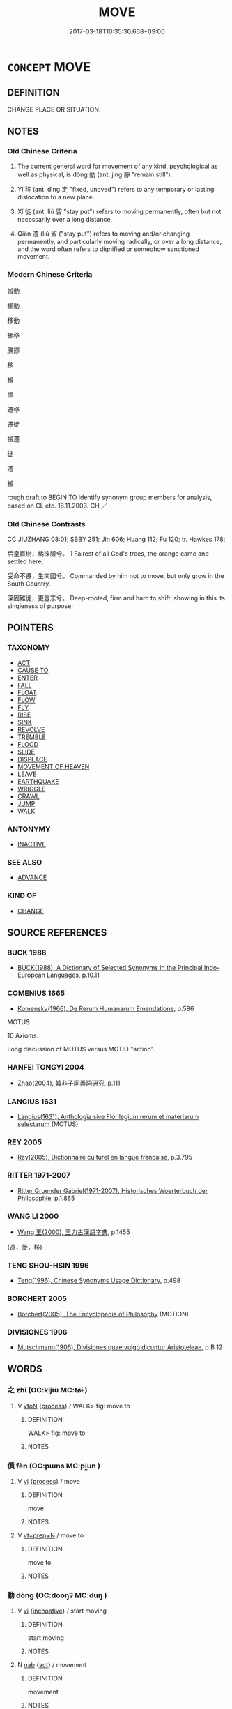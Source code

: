 # -*- mode: mandoku-tls-view -*-
#+TITLE: MOVE
#+DATE: 2017-03-18T10:35:30.668+09:00        
#+STARTUP: content
* =CONCEPT= MOVE
:PROPERTIES:
:CUSTOM_ID: uuid-f4b49563-d339-4cd5-8026-1dc51d1f99da
:SYNONYM+:  GO
:SYNONYM+:  WALK
:SYNONYM+:  PROCEED
:SYNONYM+:  PROGRESS
:SYNONYM+:  ADVANCE
:SYNONYM+:  BUDGE
:SYNONYM+:  STIR
:SYNONYM+:  SHIFT
:SYNONYM+:  CHANGE POSITION
:TR_ZH: 移動
:TR_OCH: 動
:END:
** DEFINITION

CHANGE PLACE OR SITUATION.

** NOTES

*** Old Chinese Criteria
1. The current general word for movement of any kind, psychological as well as physical, is dòng 動 (ant. jìng 靜 "remain still").

2. Yí 移 (ant. dìng 定 "fixed, unoved") refers to any temporary or lasting dislocation to a new place.

3. Xǐ 徙 (ant. liú 留 "stay put") refers to moving permanently, often but not necessarily over a long distance.

4. Qiān 遷 (liú 留 ("stay put") refers to moving and/or changing permanently, and particularly moving radically, or over a long distance, and the word often refers to dignified or someohow sanctioned movement.

*** Modern Chinese Criteria
搬動

挪動

移動

挪移

騰挪

移

搬

挪

遷移

遷徙

搬遷

徙

遷

搬

rough draft to BEGIN TO identify synonym group members for analysis, based on CL etc. 18.11.2003. CH ／

*** Old Chinese Contrasts
CC JIUZHANG 08:01; SBBY 251; Jin 606; Huang 112; Fu 120; tr. Hawkes 178;

后皇嘉樹，橘徠服兮。 1 Fairest of all God's trees, the orange came and settled here,

受命不遷，生南國兮。 Commanded by him not to move, but only grow in the South Country.

深固難徙，更壹志兮。 Deep-rooted, firm and hard to shift: showing in this its singleness of purpose;

** POINTERS
*** TAXONOMY
 - [[tls:concept:ACT][ACT]]
 - [[tls:concept:CAUSE TO][CAUSE TO]]
 - [[tls:concept:ENTER][ENTER]]
 - [[tls:concept:FALL][FALL]]
 - [[tls:concept:FLOAT][FLOAT]]
 - [[tls:concept:FLOW][FLOW]]
 - [[tls:concept:FLY][FLY]]
 - [[tls:concept:RISE][RISE]]
 - [[tls:concept:SINK][SINK]]
 - [[tls:concept:REVOLVE][REVOLVE]]
 - [[tls:concept:TREMBLE][TREMBLE]]
 - [[tls:concept:FLOOD][FLOOD]]
 - [[tls:concept:SLIDE][SLIDE]]
 - [[tls:concept:DISPLACE][DISPLACE]]
 - [[tls:concept:MOVEMENT OF HEAVEN][MOVEMENT OF HEAVEN]]
 - [[tls:concept:LEAVE][LEAVE]]
 - [[tls:concept:EARTHQUAKE][EARTHQUAKE]]
 - [[tls:concept:WRIGGLE][WRIGGLE]]
 - [[tls:concept:CRAWL][CRAWL]]
 - [[tls:concept:JUMP][JUMP]]
 - [[tls:concept:WALK][WALK]]

*** ANTONYMY
 - [[tls:concept:INACTIVE][INACTIVE]]

*** SEE ALSO
 - [[tls:concept:ADVANCE][ADVANCE]]

*** KIND OF
 - [[tls:concept:CHANGE][CHANGE]]

** SOURCE REFERENCES
*** BUCK 1988
 - [[cite:BUCK-1988][BUCK(1988), A Dictionary of Selected Synonyms in the Principal Indo-European Languages]], p.10.11

*** COMENIUS 1665
 - [[cite:COMENIUS-1665][Komensky(1966), De Rerum Humanarum Emendatione]], p.586


MOTUS

10 Axioms.

Long discussion of MOTUS versus MOTIO "action".

*** HANFEI TONGYI 2004
 - [[cite:HANFEI-TONGYI-2004][Zhao(2004), 韓非子同義詞研究]], p.111

*** LANGIUS 1631
 - [[cite:LANGIUS-1631][Langius(1631), Anthologia sive Florilegium rerum et materiarum selectarum]] (MOTUS)
*** REY 2005
 - [[cite:REY-2005][Rey(2005), Dictionnaire culturel en langue francaise]], p.3.795

*** RITTER 1971-2007
 - [[cite:RITTER-1971-2007][Ritter Gruender Gabriel(1971-2007), Historisches Woerterbuch der Philosophie]], p.1.865

*** WANG LI 2000
 - [[cite:WANG-LI-2000][Wang 王(2000), 王力古漢語字典]], p.1455
 (遷，徙，移)
*** TENG SHOU-HSIN 1996
 - [[cite:TENG-SHOU-HSIN-1996][Teng(1996), Chinese Synonyms Usage Dictionary]], p.498

*** BORCHERT 2005
 - [[cite:BORCHERT-2005][Borchert(2005), The Encyclopedia of Philosophy]] (MOTION)
*** DIVISIONES 1906
 - [[cite:DIVISIONES-1906][Mutschmann(1906), Divisiones quae vulgo dicuntur Aristoteleae]], p.B 12

** WORDS
   :PROPERTIES:
   :VISIBILITY: children
   :END:
*** 之 zhī (OC:kljɯ MC:tɕɨ )
:PROPERTIES:
:CUSTOM_ID: uuid-31c60662-aa7c-407f-935e-f799adfc860b
:Char+: 之(4,3/4) 
:GY_IDS+: uuid-dd2ad4ab-7266-4ee9-a622-5790a96a6515
:PY+: zhī     
:OC+: kljɯ     
:MC+: tɕɨ     
:END: 
**** V [[tls:syn-func::#uuid-fbfb2371-2537-4a99-a876-41b15ec2463c][vtoN]] {[[tls:sem-feat::#uuid-da12432d-7ed6-4864-b7e5-4bb8eafe44b4][process]]} / WALK> fig: move to
:PROPERTIES:
:CUSTOM_ID: uuid-ac87f49f-03d7-4840-a25b-8b373affe161
:WARRING-STATES-CURRENCY: 3
:END:
****** DEFINITION

WALK> fig: move to

****** NOTES

*** 僨 fèn (OC:pɯns MC:pi̯un )
:PROPERTIES:
:CUSTOM_ID: uuid-5b861740-9e94-43a7-b49e-d2d4c52932b4
:Char+: 僨(9,12/14) 
:GY_IDS+: uuid-0127703e-ff9d-4630-ba49-a0b58bafa896
:PY+: fèn     
:OC+: pɯns     
:MC+: pi̯un     
:END: 
**** V [[tls:syn-func::#uuid-c20780b3-41f9-491b-bb61-a269c1c4b48f][vi]] {[[tls:sem-feat::#uuid-da12432d-7ed6-4864-b7e5-4bb8eafe44b4][process]]} / move
:PROPERTIES:
:CUSTOM_ID: uuid-4c728bb2-fc7b-4333-8de5-e2fc7ed77814
:WARRING-STATES-CURRENCY: 3
:END:
****** DEFINITION

move

****** NOTES

**** V [[tls:syn-func::#uuid-739c24ae-d585-4fff-9ac2-2547b1050f16][vt+prep+N]] / move to
:PROPERTIES:
:CUSTOM_ID: uuid-4641ba9a-709a-4d61-ba44-4421be39a632
:END:
****** DEFINITION

move to

****** NOTES

*** 動 dòng (OC:dooŋʔ MC:duŋ )
:PROPERTIES:
:CUSTOM_ID: uuid-fac68483-1c3d-4171-8bd2-51b738fb0bab
:Char+: 動(19,9/11) 
:GY_IDS+: uuid-3d36d888-c144-4ed8-9735-9a2a8cc41c9e
:PY+: dòng     
:OC+: dooŋʔ     
:MC+: duŋ     
:END: 
**** V [[tls:syn-func::#uuid-c20780b3-41f9-491b-bb61-a269c1c4b48f][vi]] {[[tls:sem-feat::#uuid-229b7720-3cfd-45ff-9b2b-df9c733e6332][inchoative]]} / start moving
:PROPERTIES:
:CUSTOM_ID: uuid-16b2ebad-49d0-4226-bd2d-4576363c0cee
:END:
****** DEFINITION

start moving

****** NOTES

**** N [[tls:syn-func::#uuid-76be1df4-3d73-4e5f-bbc2-729542645bc8][nab]] {[[tls:sem-feat::#uuid-f55cff2f-f0e3-4f08-a89c-5d08fcf3fe89][act]]} / movement
:PROPERTIES:
:CUSTOM_ID: uuid-a1a93a57-17ac-42c3-85c1-958bcf19eaaa
:WARRING-STATES-CURRENCY: 3
:END:
****** DEFINITION

movement

****** NOTES

**** N [[tls:syn-func::#uuid-76be1df4-3d73-4e5f-bbc2-729542645bc8][nab]] {[[tls:sem-feat::#uuid-2d895e04-08d2-44ab-ab04-9a24a4b21588][concept]]} / (notion of) movement, (the phenomenon of) movement
:PROPERTIES:
:CUSTOM_ID: uuid-11177404-37f0-4e06-a5f5-ef21f579de07
:END:
****** DEFINITION

(notion of) movement, (the phenomenon of) movement

****** NOTES

**** V [[tls:syn-func::#uuid-c20780b3-41f9-491b-bb61-a269c1c4b48f][vi]] {[[tls:sem-feat::#uuid-f55cff2f-f0e3-4f08-a89c-5d08fcf3fe89][act]]} / move about (e.g. of fish in the water). This is the general term for movement in any plane and of a...
:PROPERTIES:
:CUSTOM_ID: uuid-cba7365d-3a27-4720-b9a3-994a52c724ad
:WARRING-STATES-CURRENCY: 5
:END:
****** DEFINITION

move about (e.g. of fish in the water). This is the general term for movement in any plane and of any kind.

****** NOTES

**** V [[tls:syn-func::#uuid-c20780b3-41f9-491b-bb61-a269c1c4b48f][vi]] {[[tls:sem-feat::#uuid-f55cff2f-f0e3-4f08-a89c-5d08fcf3fe89][act]]} / move
:PROPERTIES:
:CUSTOM_ID: uuid-d926343f-0ff4-4552-8a43-e3712180e804
:END:
****** DEFINITION

move

****** NOTES

**** V [[tls:syn-func::#uuid-c20780b3-41f9-491b-bb61-a269c1c4b48f][vi]] {[[tls:sem-feat::#uuid-da12432d-7ed6-4864-b7e5-4bb8eafe44b4][process]]} / move, shake (as the earth etc)
:PROPERTIES:
:CUSTOM_ID: uuid-c9b21cf5-dcc6-41c5-ae4e-680c492c43ac
:END:
****** DEFINITION

move, shake (as the earth etc)

****** NOTES

**** V [[tls:syn-func::#uuid-fbfb2371-2537-4a99-a876-41b15ec2463c][vtoN]] {[[tls:sem-feat::#uuid-fac754df-5669-4052-9dda-6244f229371f][causative]]} / cause (oneself) to move
:PROPERTIES:
:CUSTOM_ID: uuid-62ed504c-1c8a-4512-8fb5-3fd9b97d8f5a
:END:
****** DEFINITION

cause (oneself) to move

****** NOTES

**** V [[tls:syn-func::#uuid-fbfb2371-2537-4a99-a876-41b15ec2463c][vtoN]] {[[tls:sem-feat::#uuid-fac754df-5669-4052-9dda-6244f229371f][causative]]} / BUDDH ?? cause to move > set (thoughts, feeling, the mind, dharmas, etc.) in motion
:PROPERTIES:
:CUSTOM_ID: uuid-00fc5004-ae88-4f32-9639-c31c90e5ffa5
:END:
****** DEFINITION

BUDDH ?? cause to move > set (thoughts, feeling, the mind, dharmas, etc.) in motion

****** NOTES

**** V [[tls:syn-func::#uuid-fbfb2371-2537-4a99-a876-41b15ec2463c][vtoN]] {[[tls:sem-feat::#uuid-b110bae1-02d5-4c66-ad13-7c04b3ee3ad9][mathematical term]]} / CHEMLA 2003: move
:PROPERTIES:
:CUSTOM_ID: uuid-c5409067-fa6d-4f70-aa53-1480d2c48e2a
:END:
****** DEFINITION

CHEMLA 2003: move

****** NOTES

*** 去 qù (OC:khas MC:khi̯ɤ )
:PROPERTIES:
:CUSTOM_ID: uuid-72f0e79c-e84b-4e50-834d-954fce45adbf
:Char+: 去(28,3/5) 
:GY_IDS+: uuid-827fc8a5-b76b-4a8f-b089-157ba660ab3f
:PY+: qù     
:OC+: khas     
:MC+: khi̯ɤ     
:END: 
**** V [[tls:syn-func::#uuid-c20780b3-41f9-491b-bb61-a269c1c4b48f][vi]] {[[tls:sem-feat::#uuid-f55cff2f-f0e3-4f08-a89c-5d08fcf3fe89][act]]} / move along 去不迴
:PROPERTIES:
:CUSTOM_ID: uuid-1eb1ff94-3451-41fc-91ad-c735f8b2807c
:END:
****** DEFINITION

move along 去不迴

****** NOTES

*** 奮 fèn (OC:pɯns MC:pi̯un )
:PROPERTIES:
:CUSTOM_ID: uuid-67829b38-b79a-437a-9b65-0edcda543be0
:Char+: 奮(37,13/16) 
:GY_IDS+: uuid-e64914f7-f151-4728-9534-4133148523de
:PY+: fèn     
:OC+: pɯns     
:MC+: pi̯un     
:END: 
**** V [[tls:syn-func::#uuid-fbfb2371-2537-4a99-a876-41b15ec2463c][vtoN]] / move quickly (one's ears, as of cows); shake
:PROPERTIES:
:CUSTOM_ID: uuid-5c280c12-02e1-462c-8b73-678d8e58320b
:END:
****** DEFINITION

move quickly (one's ears, as of cows); shake

****** NOTES

*** 徙 xǐ (OC:selʔ MC:siɛ )
:PROPERTIES:
:CUSTOM_ID: uuid-86241fe5-a89e-494e-8d80-a0efb4be8472
:Char+: 徙(60,8/11) 
:GY_IDS+: uuid-59f0d1ee-d681-4464-afc9-902eeb1a01ce
:PY+: xǐ     
:OC+: selʔ     
:MC+: siɛ     
:END: 
**** V [[tls:syn-func::#uuid-c20780b3-41f9-491b-bb61-a269c1c4b48f][vi]] {[[tls:sem-feat::#uuid-f55cff2f-f0e3-4f08-a89c-5d08fcf3fe89][act]]} / move house; move place, move about, move around; change course; migrate; move abroad
:PROPERTIES:
:CUSTOM_ID: uuid-de65074f-144a-428a-856d-2196468c9d38
:WARRING-STATES-CURRENCY: 5
:END:
****** DEFINITION

move house; move place, move about, move around; change course; migrate; move abroad

****** NOTES

******* Nuance
This refers to the movement from a constant place, or from a constant state of harmony. The change is from something constant or habitual to something that then becomes constant or habitual. The change can be positive, but is often specifically negative.

******* Examples
SJ 68/2232-2233; tr. Watson 1993, p.95

 東徙， And if it (p.95) moves east,

 秦據河山之固， then Qin can rely on the protection of the Yellow River[CA]

HF 22.12:02; jishi 426; jiaozhu 239; shiping 743

 澤涸， When the swamp gets dried out

 蛇將徙。 the snake will move.

**** V [[tls:syn-func::#uuid-739c24ae-d585-4fff-9ac2-2547b1050f16][vt+prep+N]] / move to, migrate to
:PROPERTIES:
:CUSTOM_ID: uuid-eabcc4eb-1816-4cdc-ad93-96dd645d3977
:WARRING-STATES-CURRENCY: 3
:END:
****** DEFINITION

move to, migrate to

****** NOTES

**** V [[tls:syn-func::#uuid-fbfb2371-2537-4a99-a876-41b15ec2463c][vtoN]] {[[tls:sem-feat::#uuid-2e48851c-928e-40f0-ae0d-2bf3eafeaa17][figurative]]} / move in the direction of (rectitude)
:PROPERTIES:
:CUSTOM_ID: uuid-292d4bd2-4fa6-4d98-bbc7-58857e43524d
:WARRING-STATES-CURRENCY: 3
:END:
****** DEFINITION

move in the direction of (rectitude)

****** NOTES

**** V [[tls:syn-func::#uuid-fbfb2371-2537-4a99-a876-41b15ec2463c][vtoN]] {[[tls:sem-feat::#uuid-83f3fdd7-af64-4c8f-b156-bb6a0e761030][N=place]]} / move to (a place)
:PROPERTIES:
:CUSTOM_ID: uuid-39f5dcf6-2b83-48bb-ab7b-8b3a7dada662
:WARRING-STATES-CURRENCY: 3
:END:
****** DEFINITION

move to (a place)

****** NOTES

*** 挑 tiāo (OC:kh-leew MC:theu )
:PROPERTIES:
:CUSTOM_ID: uuid-ba01579b-d8ba-4cd6-b868-bfd0c9af03f1
:Char+: 挑(64,6/9) 
:GY_IDS+: uuid-8257b149-f224-4018-865c-4cd2276eb9ea
:PY+: tiāo     
:OC+: kh-leew     
:MC+: theu     
:END: 
**** V [[tls:syn-func::#uuid-fbfb2371-2537-4a99-a876-41b15ec2463c][vtoN]] / poke into
:PROPERTIES:
:CUSTOM_ID: uuid-2d44edec-b474-4453-a3a7-eb23ee41d381
:END:
****** DEFINITION

poke into

****** NOTES

*** 振 zhèn (OC:kljɯns MC:tɕin ) / 振 zhēn (OC:kljɯn MC:tɕin )
:PROPERTIES:
:CUSTOM_ID: uuid-b57adff7-9145-401b-aa37-68c11eeb8215
:Char+: 振(64,7/10) 
:Char+: 振(64,7/10) 
:GY_IDS+: uuid-af714bc1-f80a-4bfe-9123-1eea274949a8
:PY+: zhèn     
:OC+: kljɯns     
:MC+: tɕin     
:GY_IDS+: uuid-b2781abd-6efe-4375-9a4f-79b8a6fe75d3
:PY+: zhēn     
:OC+: kljɯn     
:MC+: tɕin     
:END: 
**** V [[tls:syn-func::#uuid-c20780b3-41f9-491b-bb61-a269c1c4b48f][vi]] {[[tls:sem-feat::#uuid-f55cff2f-f0e3-4f08-a89c-5d08fcf3fe89][act]]} / move
:PROPERTIES:
:CUSTOM_ID: uuid-8e9c5f7d-3360-42b8-8db2-0acf961d61d2
:END:
****** DEFINITION

move

****** NOTES

**** V [[tls:syn-func::#uuid-fbfb2371-2537-4a99-a876-41b15ec2463c][vtoN]] {[[tls:sem-feat::#uuid-fac754df-5669-4052-9dda-6244f229371f][causative]]} / cause to move; prod into action
:PROPERTIES:
:CUSTOM_ID: uuid-ca4fc6b7-3e13-4d38-981b-ab20408a89da
:END:
****** DEFINITION

cause to move; prod into action

****** NOTES

*** 搗 
:PROPERTIES:
:CUSTOM_ID: uuid-8db3be6d-1fe9-4ebb-a8d5-01be5f56c314
:Char+: 搗(64,10/13) 
:END: 
**** V [[tls:syn-func::#uuid-fbfb2371-2537-4a99-a876-41b15ec2463c][vtoN]] / poke into
:PROPERTIES:
:CUSTOM_ID: uuid-b37d9801-9916-42b5-8d67-e7481c7b20d0
:END:
****** DEFINITION

poke into

****** NOTES

*** 撓 náo (OC:mɢreewʔ MC:ɳɣɛu )
:PROPERTIES:
:CUSTOM_ID: uuid-02e9b26e-a592-4c07-8c74-59d7dd3bf0a0
:Char+: 撓(64,12/15) 
:GY_IDS+: uuid-b68fd799-2b5a-4981-b498-1b5b49d2a753
:PY+: náo     
:OC+: mɢreewʔ     
:MC+: ɳɣɛu     
:END: 
**** V [[tls:syn-func::#uuid-fbfb2371-2537-4a99-a876-41b15ec2463c][vtoN]] / stir (a fish while frying it etc); rake up (mud)
:PROPERTIES:
:CUSTOM_ID: uuid-d22c1c03-f68f-4e41-8502-7577f1a1751f
:WARRING-STATES-CURRENCY: 3
:END:
****** DEFINITION

stir (a fish while frying it etc); rake up (mud)

****** NOTES

**** V [[tls:syn-func::#uuid-fed035db-e7bd-4d23-bd05-9698b26e38f9][vadN]] / stirring> wobbling (
:PROPERTIES:
:CUSTOM_ID: uuid-3c78409e-c6b5-4c35-854a-23ceed8aaaf6
:END:
****** DEFINITION

stirring> wobbling (

****** NOTES

*** 撼 hàn (OC:ɡoomʔ MC:ɦəm )
:PROPERTIES:
:CUSTOM_ID: uuid-050e129e-bd47-4422-bfbb-25c0f787b29b
:Char+: 撼(64,13/16) 
:GY_IDS+: uuid-7059de92-99ba-48da-9456-21c511a5e91c
:PY+: hàn     
:OC+: ɡoomʔ     
:MC+: ɦəm     
:END: 
**** V [[tls:syn-func::#uuid-fbfb2371-2537-4a99-a876-41b15ec2463c][vtoN]] / move; shake
:PROPERTIES:
:CUSTOM_ID: uuid-76a37e96-4cd1-4427-b686-75c65942a26c
:END:
****** DEFINITION

move; shake

****** NOTES

*** 擺 bǎi (OC:preelʔ MC:pɣɛ )
:PROPERTIES:
:CUSTOM_ID: uuid-d6ffe541-4f11-4bea-bc90-3609eec9243d
:Char+: 擺(64,15/18) 
:GY_IDS+: uuid-32a76496-7049-4185-9158-38d6e9ae0ac5
:PY+: bǎi     
:OC+: preelʔ     
:MC+: pɣɛ     
:END: 
**** V [[tls:syn-func::#uuid-fbfb2371-2537-4a99-a876-41b15ec2463c][vtoN]] {[[tls:sem-feat::#uuid-988c2bcf-3cdd-4b9e-b8a4-615fe3f7f81e][passive]]} / be swayed, be moved
:PROPERTIES:
:CUSTOM_ID: uuid-c5c34acf-317d-4675-8358-6e2f37d64f94
:END:
****** DEFINITION

be swayed, be moved

****** NOTES

*** 步 bù (OC:baas MC:buo̝ )
:PROPERTIES:
:CUSTOM_ID: uuid-3d673908-8971-4f5a-a82b-eb09fa6a29ce
:Char+: 步(77,3/7) 
:GY_IDS+: uuid-1f3631b2-e6d4-481b-a44a-eeba70b89b71
:PY+: bù     
:OC+: baas     
:MC+: buo̝     
:END: 
**** N [[tls:syn-func::#uuid-76be1df4-3d73-4e5f-bbc2-729542645bc8][nab]] {[[tls:sem-feat::#uuid-f55cff2f-f0e3-4f08-a89c-5d08fcf3fe89][act]]} / movements, course
:PROPERTIES:
:CUSTOM_ID: uuid-f3c68a51-7f92-4b14-8319-131c383804dc
:WARRING-STATES-CURRENCY: 2
:END:
****** DEFINITION

movements, course

****** NOTES

**** V [[tls:syn-func::#uuid-c20780b3-41f9-491b-bb61-a269c1c4b48f][vi]] {[[tls:sem-feat::#uuid-b110bae1-02d5-4c66-ad13-7c04b3ee3ad9][mathematical term]]} / CHEMLA 2003: move along on the calculating boardBù 步 refers to a specific movement leftwards of a n...
:PROPERTIES:
:CUSTOM_ID: uuid-ed8a5189-d899-4fdd-a581-a5e0c584f870
:END:
****** DEFINITION

CHEMLA 2003: move along on the calculating board

Bù 步 refers to a specific movement leftwards of a number on the calculating surface, and this concept was later referred to as jìn 進. The mathematical antonym is 折, which later came to be more transparently designated by the word 退. JZ 4.16: 借一算，步之，超一等 "One 'borrows' one counting rod and moves it leftwards (in Chinese terms: forward!), in each movement of this kind jumping across one column." [NB: this 等 comes from the Song edition, and in Daizhen edition the text is wèi 位. If Dai's reading is to be relied on, then this will mean that the meaning of wèi 位 "decimal position" is attested already in the Nine Chapters.]

****** NOTES

*** 流 liú (OC:ru MC:lɨu )
:PROPERTIES:
:CUSTOM_ID: uuid-141907ec-fe5f-4bd3-9dc8-f3b2d590cfd2
:Char+: 流(85,6/9) 
:GY_IDS+: uuid-3c363cb4-470e-44e6-ba1e-ba81513f6913
:PY+: liú     
:OC+: ru     
:MC+: lɨu     
:END: 
**** N [[tls:syn-func::#uuid-76be1df4-3d73-4e5f-bbc2-729542645bc8][nab]] {[[tls:sem-feat::#uuid-f55cff2f-f0e3-4f08-a89c-5d08fcf3fe89][act]]} / drifting down the river
:PROPERTIES:
:CUSTOM_ID: uuid-8fd99bf5-d426-4648-8ad1-b8b8cc1d7cfc
:END:
****** DEFINITION

drifting down the river

****** NOTES

**** V [[tls:syn-func::#uuid-c20780b3-41f9-491b-bb61-a269c1c4b48f][vi]] {[[tls:sem-feat::#uuid-f55cff2f-f0e3-4f08-a89c-5d08fcf3fe89][act]]} / migrate in an unregulated manner
:PROPERTIES:
:CUSTOM_ID: uuid-42e9a59c-753d-4341-a2a5-f333b43f5230
:WARRING-STATES-CURRENCY: 3
:END:
****** DEFINITION

migrate in an unregulated manner

****** NOTES

*** 盪 dàng (OC:ɡ-laaŋʔ MC:dɑŋ )
:PROPERTIES:
:CUSTOM_ID: uuid-04674ba2-e2c8-45a1-ac9a-21e98e307f49
:Char+: 盪(108,12/17) 
:GY_IDS+: uuid-851d7fc3-b4cb-4b66-902a-04c05d693e9f
:PY+: dàng     
:OC+: ɡ-laaŋʔ     
:MC+: dɑŋ     
:END: 
**** V [[tls:syn-func::#uuid-fbfb2371-2537-4a99-a876-41b15ec2463c][vtoN]] / activate??
:PROPERTIES:
:CUSTOM_ID: uuid-210cb356-fa2b-4597-b2a5-16712ba0e56f
:WARRING-STATES-CURRENCY: 2
:END:
****** DEFINITION

activate??

****** NOTES

*** 移 yí (OC:k-lal MC:jiɛ )
:PROPERTIES:
:CUSTOM_ID: uuid-17b0f160-402a-42f1-ba5e-380bae6ed8a5
:Char+: 移(115,6/11) 
:GY_IDS+: uuid-e18e2c3b-93b0-4203-80c7-01cb372cf3b4
:PY+: yí     
:OC+: k-lal     
:MC+: jiɛ     
:END: 
**** V [[tls:syn-func::#uuid-fbfb2371-2537-4a99-a876-41b15ec2463c][vtoN]] / move
:PROPERTIES:
:CUSTOM_ID: uuid-23afd02e-dc95-45ec-9097-20e1765cb46f
:END:
****** DEFINITION

move

****** NOTES

**** V [[tls:syn-func::#uuid-fbfb2371-2537-4a99-a876-41b15ec2463c][vtoN]] {[[tls:sem-feat::#uuid-83f3fdd7-af64-4c8f-b156-bb6a0e761030][N=place]]} / move to
:PROPERTIES:
:CUSTOM_ID: uuid-4dd51b6e-8e8e-4fe3-aa17-7cdc5033d1a4
:END:
****** DEFINITION

move to

****** NOTES

*** 翅 chì  (OC:qhjes MC:ɕiɛ )
:PROPERTIES:
:CUSTOM_ID: uuid-4e206ad8-e66a-4008-b1e8-bb018c7805e8
:Char+: 翅(124,4/10) 
:GY_IDS+: uuid-44ce0014-152d-4754-addd-cccc5e81e995
:PY+: chì      
:OC+: qhjes     
:MC+: ɕiɛ     
:END: 
**** V [[tls:syn-func::#uuid-c20780b3-41f9-491b-bb61-a269c1c4b48f][vi]] {[[tls:sem-feat::#uuid-f55cff2f-f0e3-4f08-a89c-5d08fcf3fe89][act]]} / flap wings
:PROPERTIES:
:CUSTOM_ID: uuid-35165020-79da-4583-ba76-bdb05213dafe
:END:
****** DEFINITION

flap wings

****** NOTES

*** 行 xíng (OC:ɢraaŋ MC:ɦɣaŋ )
:PROPERTIES:
:CUSTOM_ID: uuid-b6f92c71-1817-4adc-a16e-1a65a5d047c7
:Char+: 行(144,0/6) 
:GY_IDS+: uuid-5bcb421a-9f44-49f1-9a24-acd3d89c18cb
:PY+: xíng     
:OC+: ɢraaŋ     
:MC+: ɦɣaŋ     
:END: 
**** SOURCE REFERENCES
***** DUAN DESEN 1992A
 - [[cite:DUAN-DESEN-1992A][Duan 段(1992), 簡明古漢語同義詞詞典]], p.689

***** WANG FENGYANG 1993
 - [[cite:WANG-FENGYANG-1993][Wang 王(1993), 古辭辨 Gu ci bian]], p.645

**** V [[tls:syn-func::#uuid-fed035db-e7bd-4d23-bd05-9698b26e38f9][vadN]] / moving; flowing along
:PROPERTIES:
:CUSTOM_ID: uuid-b1230969-d1e0-464a-a89d-183c6b7187ff
:END:
****** DEFINITION

moving; flowing along

****** NOTES

**** V [[tls:syn-func::#uuid-c20780b3-41f9-491b-bb61-a269c1c4b48f][vi]] {[[tls:sem-feat::#uuid-2e48851c-928e-40f0-ae0d-2bf3eafeaa17][figurative]]} / (of heavenly bodies or the four seasons) take their course, move along one's course
:PROPERTIES:
:CUSTOM_ID: uuid-b4655153-1622-48ac-a4dc-22698c0d4c4e
:END:
****** DEFINITION

(of heavenly bodies or the four seasons) take their course, move along one's course

****** NOTES

******* Examples
xici 1.1 日月運行 Sun and moon go through their cycles; xici 1.7.3.4 天地設位而易行乎其中矣。 With Heaven and Earth having their positions thus fixed, change operates in their midst

**** V [[tls:syn-func::#uuid-fbfb2371-2537-4a99-a876-41b15ec2463c][vtoN]] {[[tls:sem-feat::#uuid-fac754df-5669-4052-9dda-6244f229371f][causative]]} / cause to proceed, cause to move, make move
:PROPERTIES:
:CUSTOM_ID: uuid-301ce0a2-4703-4851-8ea7-fc78c6f5624e
:WARRING-STATES-CURRENCY: 5
:END:
****** DEFINITION

cause to proceed, cause to move, make move

****** NOTES

******* Examples
xici 1.1 日月運行 Sun and moon go through their cycles; xici 1.7.3.4 天地設位而易行乎其中矣。 With Heaven and Earth having their positions thus fixed, change operates in their midst;

*** 襜 chān (OC:khljam MC:tɕhiɛm )
:PROPERTIES:
:CUSTOM_ID: uuid-72c4d324-29dc-41e9-aca0-a31067691212
:Char+: 襜(145,13/19) 
:GY_IDS+: uuid-487dac2a-f108-4c39-ba7e-d02b0249df44
:PY+: chān     
:OC+: khljam     
:MC+: tɕhiɛm     
:END: 
**** V [[tls:syn-func::#uuid-c20780b3-41f9-491b-bb61-a269c1c4b48f][vi]] {[[tls:sem-feat::#uuid-a24260a1-0410-4d64-acde-5967b1bef725][intensitive]]} / rustle
:PROPERTIES:
:CUSTOM_ID: uuid-7102a874-4b4d-4384-ad67-a4b0cd87cbc2
:WARRING-STATES-CURRENCY: 2
:END:
****** DEFINITION

rustle

****** NOTES

*** 訛 é (OC:ŋʷaal MC:ŋʷɑ )
:PROPERTIES:
:CUSTOM_ID: uuid-207a8a78-908c-4cf4-9a15-a0e36d72c8dd
:Char+: 訛(149,4/11) 
:GY_IDS+: uuid-dc0181a9-df8b-4022-a1c7-13b1b2184d50
:PY+: é     
:OC+: ŋʷaal     
:MC+: ŋʷɑ     
:END: 
**** V [[tls:syn-func::#uuid-c20780b3-41f9-491b-bb61-a269c1c4b48f][vi]] {[[tls:sem-feat::#uuid-f55cff2f-f0e3-4f08-a89c-5d08fcf3fe89][act]]} / SHI be moving
:PROPERTIES:
:CUSTOM_ID: uuid-b414333b-2ce2-4526-9b8c-6b4504dd5e16
:WARRING-STATES-CURRENCY: 2
:END:
****** DEFINITION

SHI be moving

****** NOTES

******* Examples
SHI 190.2

 或寢或訛。 some are sleeping, some are moving;

*** 詰 jié (OC:khid MC:khit )
:PROPERTIES:
:CUSTOM_ID: uuid-ee1566c3-bb2e-4e22-9fc0-2169b643465b
:Char+: 詰(149,6/13) 
:GY_IDS+: uuid-68c5cc10-fcf7-4017-b547-8b351395a235
:PY+: jié     
:OC+: khid     
:MC+: khit     
:END: 
**** N [[tls:syn-func::#uuid-76be1df4-3d73-4e5f-bbc2-729542645bc8][nab]] {[[tls:sem-feat::#uuid-f55cff2f-f0e3-4f08-a89c-5d08fcf3fe89][act]]} / retiring, withdrawing movement of the body
:PROPERTIES:
:CUSTOM_ID: uuid-7f3d1342-5da7-4dca-a22d-e3895fc229a4
:WARRING-STATES-CURRENCY: 2
:END:
****** DEFINITION

retiring, withdrawing movement of the body

****** NOTES

******* Nuance
ant. 伸 'streching forward'

******* Examples
LIJI 19; Couvreur 2.109f; Su1n Xi1da4n 10.71f; tr. Legge 2.128

 執其干戚， From the manner in which the shields and axes are held and brandished, 

 習其俯仰詰伸， and from the movements of the body in practice with them, now turned up, now bent down, now retiring, now stretching forward, 

 容貌得莊焉； the carriage of the person recieves gravity.

*** 趹 jué (OC:kʷeed MC:ket )
:PROPERTIES:
:CUSTOM_ID: uuid-d491d0e7-0013-4324-978a-b0567fe208ba
:Char+: 趹(157,4/11) 
:GY_IDS+: uuid-33a54322-edeb-4158-a488-32dde0abb996
:PY+: jué     
:OC+: kʷeed     
:MC+: ket     
:END: 
**** V [[tls:syn-func::#uuid-c20780b3-41f9-491b-bb61-a269c1c4b48f][vi]] {[[tls:sem-feat::#uuid-f55cff2f-f0e3-4f08-a89c-5d08fcf3fe89][act]]} / move so as to make traces in the earth
:PROPERTIES:
:CUSTOM_ID: uuid-e8e92e03-c4ec-43a7-8938-b58f3665f986
:WARRING-STATES-CURRENCY: 2
:END:
****** DEFINITION

move so as to make traces in the earth

****** NOTES

******* Examples
SJ 70/2292-2293 秦馬之良，戎兵之眾，探前趹後蹄閒三尋騰者，不可勝數。 [CA]

*** 逮 dài (OC:ɡ-lɯɯds MC:dəi )
:PROPERTIES:
:CUSTOM_ID: uuid-79e44862-8ee0-4e01-ad0f-7e07318de2b1
:Char+: 逮(162,8/12) 
:GY_IDS+: uuid-4a8d8b28-24d7-42e6-b245-0e150f87bc05
:PY+: dài     
:OC+: ɡ-lɯɯds     
:MC+: dəi     
:END: 
**** V [[tls:syn-func::#uuid-739c24ae-d585-4fff-9ac2-2547b1050f16][vt+prep+N]] {[[tls:sem-feat::#uuid-2e48851c-928e-40f0-ae0d-2bf3eafeaa17][figurative]]} / of abstract things: move as far as
:PROPERTIES:
:CUSTOM_ID: uuid-f67e5ab1-f364-4bc5-a0f3-583f0e7fe467
:WARRING-STATES-CURRENCY: 3
:END:
****** DEFINITION

of abstract things: move as far as

****** NOTES

*** 遷 qiān (OC:tshen MC:tshiɛn )
:PROPERTIES:
:CUSTOM_ID: uuid-1fac6298-fdb1-4a9a-b540-164e762efc93
:Char+: 遷(162,12/16) 
:GY_IDS+: uuid-37841124-9804-4497-bf0c-4aa42ec4349d
:PY+: qiān     
:OC+: tshen     
:MC+: tshiɛn     
:END: 
**** V [[tls:syn-func::#uuid-c20780b3-41f9-491b-bb61-a269c1c4b48f][vi]] {[[tls:sem-feat::#uuid-f55cff2f-f0e3-4f08-a89c-5d08fcf3fe89][act]]} / move to another place, move one's capital;
:PROPERTIES:
:CUSTOM_ID: uuid-d6a4ce25-8960-4ea7-9e8c-e023354a2c22
:WARRING-STATES-CURRENCY: 5
:END:
****** DEFINITION

move to another place, move one's capital;

****** NOTES

******* Examples
SJ 28/1387#3; tr. Watson 1993, Han, vol.2, p.28

 常山王有罪， The king of Changshan was accused of some crime

 遷， and transferred to another region. [CA]

**** V [[tls:syn-func::#uuid-c20780b3-41f9-491b-bb61-a269c1c4b48f][vi]] {[[tls:sem-feat::#uuid-f55cff2f-f0e3-4f08-a89c-5d08fcf3fe89][act]]} / change one's ways; change one's ways to; transfer (to another person)
:PROPERTIES:
:CUSTOM_ID: uuid-2ed5e0c0-8c58-4641-bbc2-5ca19659e182
:WARRING-STATES-CURRENCY: 3
:END:
****** DEFINITION

change one's ways; change one's ways to; transfer (to another person)

****** NOTES

**** V [[tls:syn-func::#uuid-739c24ae-d585-4fff-9ac2-2547b1050f16][vt+prep+N]] {[[tls:sem-feat::#uuid-83f3fdd7-af64-4c8f-b156-bb6a0e761030][N=place]]} / move to (a place); move within (a place)
:PROPERTIES:
:CUSTOM_ID: uuid-49e602b6-b970-4bd2-b757-492bbe41a46f
:WARRING-STATES-CURRENCY: 3
:END:
****** DEFINITION

move to (a place); move within (a place)

****** NOTES

**** V [[tls:syn-func::#uuid-fbfb2371-2537-4a99-a876-41b15ec2463c][vtoN]] / shunt, move
:PROPERTIES:
:CUSTOM_ID: uuid-c3a86289-4f39-4afe-acbd-3da8b1d67e6a
:END:
****** DEFINITION

shunt, move

****** NOTES

**** V [[tls:syn-func::#uuid-6fe4438e-50e1-4c1f-8b7a-c24a0f417fb5][vtoNab]] {[[tls:sem-feat::#uuid-2e48851c-928e-40f0-ae0d-2bf3eafeaa17][figurative]]} / move to a different place
:PROPERTIES:
:CUSTOM_ID: uuid-7fcb636a-deb9-4054-a025-0dd6626c250b
:END:
****** DEFINITION

move to a different place

****** NOTES

**** V [[tls:syn-func::#uuid-e0354a6b-29b1-4b41-a494-59df1daddc7e][vttoN1.+prep+N2]] / move N1 to (or in relation to) place N2
:PROPERTIES:
:CUSTOM_ID: uuid-4c9430ac-6c43-49d1-9336-9a5ac97321e7
:END:
****** DEFINITION

move N1 to (or in relation to) place N2

****** NOTES

*** 奮激 fènjī (OC:pɯns kleeɡ MC:pi̯un kek )
:PROPERTIES:
:CUSTOM_ID: uuid-9a18251d-3196-40ad-a8f6-d910ea41b7d6
:Char+: 奮(37,13/16) 激(85,13/16) 
:GY_IDS+: uuid-e64914f7-f151-4728-9534-4133148523de uuid-bf2e2a6d-0ffb-402c-974c-84275583e927
:PY+: fèn jī    
:OC+: pɯns kleeɡ    
:MC+: pi̯un kek    
:END: 
**** V [[tls:syn-func::#uuid-091af450-64e0-4b82-98a2-84d0444b6d19][VPi]] {[[tls:sem-feat::#uuid-f55cff2f-f0e3-4f08-a89c-5d08fcf3fe89][act]]} / surge forward
:PROPERTIES:
:CUSTOM_ID: uuid-4ca5ae34-d9bf-4a91-a708-067677f39d17
:END:
****** DEFINITION

surge forward

****** NOTES

*** 徙居 xǐjū (OC:selʔ ka MC:siɛ ki̯ɤ )
:PROPERTIES:
:CUSTOM_ID: uuid-a8f0c0ab-1bce-41d2-a3f8-bd25526ac7ad
:Char+: 徙(60,8/11) 居(44,5/8) 
:GY_IDS+: uuid-59f0d1ee-d681-4464-afc9-902eeb1a01ce uuid-a6dcd777-5670-4662-abdb-4768856163a8
:PY+: xǐ jū    
:OC+: selʔ ka    
:MC+: siɛ ki̯ɤ    
:END: 
**** V [[tls:syn-func::#uuid-98f2ce75-ae37-4667-90ff-f418c4aeaa33][VPtoN]] {[[tls:sem-feat::#uuid-0f34d32e-e0ba-4205-8e82-b63d4f7f47ce][object=place]]} / move so as to settle in
:PROPERTIES:
:CUSTOM_ID: uuid-2f041852-fa9e-46d5-ae60-33ef47e16675
:WARRING-STATES-CURRENCY: 3
:END:
****** DEFINITION

move so as to settle in

****** NOTES

*** 栖栖 xīxī (OC:sqɯɯls sqɯɯls MC:sei sei )
:PROPERTIES:
:CUSTOM_ID: uuid-5ce1af3e-79f0-40b5-bf4c-5399e18a920f
:Char+: 栖(75,6/10) 栖(75,6/10) 
:GY_IDS+: uuid-6a8183b0-b84a-4cf1-931a-b49fb9886c12 uuid-6a8183b0-b84a-4cf1-931a-b49fb9886c12
:PY+: xī xī    
:OC+: sqɯɯls sqɯɯls    
:MC+: sei sei    
:END: 
**** V [[tls:syn-func::#uuid-091af450-64e0-4b82-98a2-84d0444b6d19][VPi]] {[[tls:sem-feat::#uuid-a24260a1-0410-4d64-acde-5967b1bef725][intensitive]]} / restless, fidgeting
:PROPERTIES:
:CUSTOM_ID: uuid-554c6bec-4763-4c21-8259-225aea8103b8
:END:
****** DEFINITION

restless, fidgeting

****** NOTES

**** V [[tls:syn-func::#uuid-98f2ce75-ae37-4667-90ff-f418c4aeaa33][VPtoN]] / fidget about in, mess about in
:PROPERTIES:
:CUSTOM_ID: uuid-c7d6e22d-fc4b-40db-9faa-b70a443a147a
:END:
****** DEFINITION

fidget about in, mess about in

****** NOTES

*** 流行 liúxíng (OC:ru ɢraaŋ MC:lɨu ɦɣaŋ )
:PROPERTIES:
:CUSTOM_ID: uuid-d3daca77-e66d-44d0-95ea-6dfc68037e01
:Char+: 流(85,6/9) 行(144,0/6) 
:GY_IDS+: uuid-3c363cb4-470e-44e6-ba1e-ba81513f6913 uuid-5bcb421a-9f44-49f1-9a24-acd3d89c18cb
:PY+: liú xíng    
:OC+: ru ɢraaŋ    
:MC+: lɨu ɦɣaŋ    
:END: 
**** V [[tls:syn-func::#uuid-091af450-64e0-4b82-98a2-84d0444b6d19][VPi]] {[[tls:sem-feat::#uuid-f55cff2f-f0e3-4f08-a89c-5d08fcf3fe89][act]]} / move freely about in general, move
:PROPERTIES:
:CUSTOM_ID: uuid-bf8184f1-7b8d-429f-9d29-ea14847f2b18
:WARRING-STATES-CURRENCY: 3
:END:
****** DEFINITION

move freely about in general, move

****** NOTES

**** V [[tls:syn-func::#uuid-98f2ce75-ae37-4667-90ff-f418c4aeaa33][VPtoN]] {[[tls:sem-feat::#uuid-fac754df-5669-4052-9dda-6244f229371f][causative]]} / cause to circulate and flow
:PROPERTIES:
:CUSTOM_ID: uuid-8ad42731-3fbf-41e4-bc14-4f7a870e7066
:WARRING-STATES-CURRENCY: 3
:END:
****** DEFINITION

cause to circulate and flow

****** NOTES

**** V [[tls:syn-func::#uuid-8584029b-6084-4ff1-8511-012c5567acf9][VPtt(oN1.)+N2]] / spread the contextually determinate objects among or in N2
:PROPERTIES:
:CUSTOM_ID: uuid-b167a9ab-5f75-40fa-9cf5-35736a5759da
:END:
****** DEFINITION

spread the contextually determinate objects among or in N2

****** NOTES

*** 移來 yílái (OC:k-lal m-rɯɯ MC:jiɛ ləi )
:PROPERTIES:
:CUSTOM_ID: uuid-98adcecf-83e1-4c4c-ad7e-17b6dd81c9d0
:Char+: 移(115,6/11) 來(9,6/8) 
:GY_IDS+: uuid-e18e2c3b-93b0-4203-80c7-01cb372cf3b4 uuid-9ef8de95-a9bb-45e9-a9eb-4ba693fb26c6
:PY+: yí lái    
:OC+: k-lal m-rɯɯ    
:MC+: jiɛ ləi    
:END: 
**** V [[tls:syn-func::#uuid-98f2ce75-ae37-4667-90ff-f418c4aeaa33][VPtoN]] / move to N
:PROPERTIES:
:CUSTOM_ID: uuid-74bda6e4-6f57-4f74-b5de-dc10ec70d91d
:END:
****** DEFINITION

move to N

****** NOTES

*** 竦動 sǒngdòng (OC:soŋʔ dooŋʔ MC:si̯oŋ duŋ )
:PROPERTIES:
:CUSTOM_ID: uuid-f0edeff1-4acd-403d-ae93-7f6fdcc61438
:Char+: 竦(117,7/12) 動(19,9/11) 
:GY_IDS+: uuid-16f7ae06-f5c5-482a-aad2-4097b8e73fab uuid-3d36d888-c144-4ed8-9735-9a2a8cc41c9e
:PY+: sǒng dòng    
:OC+: soŋʔ dooŋʔ    
:MC+: si̯oŋ duŋ    
:END: 
**** V [[tls:syn-func::#uuid-98f2ce75-ae37-4667-90ff-f418c4aeaa33][VPtoN]] {[[tls:sem-feat::#uuid-92ae8363-92d9-4b96-80a4-b07bc6788113][reflexive.自]]} / egg (oneself) on, activate (oneself)
:PROPERTIES:
:CUSTOM_ID: uuid-770d89e0-e845-45a2-87b7-da131b6c5c7f
:END:
****** DEFINITION

egg (oneself) on, activate (oneself)

****** NOTES

*** 轉移 zhuǎnyí (OC:tonʔ k-lal MC:ʈiɛn jiɛ )
:PROPERTIES:
:CUSTOM_ID: uuid-69633e00-b1aa-4358-be49-f3eae7312f02
:Char+: 轉(159,11/18) 移(115,6/11) 
:GY_IDS+: uuid-da3ec885-15bf-49b6-a342-704d6f34c702 uuid-e18e2c3b-93b0-4203-80c7-01cb372cf3b4
:PY+: zhuǎn yí    
:OC+: tonʔ k-lal    
:MC+: ʈiɛn jiɛ    
:END: 
**** V [[tls:syn-func::#uuid-091af450-64e0-4b82-98a2-84d0444b6d19][VPi]] {[[tls:sem-feat::#uuid-f55cff2f-f0e3-4f08-a89c-5d08fcf3fe89][act]]} / budge
:PROPERTIES:
:CUSTOM_ID: uuid-761bf20e-cb7c-4d33-8ce2-a81e50f14236
:END:
****** DEFINITION

budge

****** NOTES

*** 逃徙 táoxǐ (OC:ɡ-laaw selʔ MC:dɑu siɛ )
:PROPERTIES:
:CUSTOM_ID: uuid-a88d4ad1-e472-4cf6-a4b6-28393eee72d7
:Char+: 逃(162,6/10) 徙(60,8/11) 
:GY_IDS+: uuid-c08005f7-53ef-437f-8436-0236c3ff9acb uuid-59f0d1ee-d681-4464-afc9-902eeb1a01ce
:PY+: táo xǐ    
:OC+: ɡ-laaw selʔ    
:MC+: dɑu siɛ    
:END: 
**** V [[tls:syn-func::#uuid-091af450-64e0-4b82-98a2-84d0444b6d19][VPi]] {[[tls:sem-feat::#uuid-f2783e17-b4a1-4e3b-8b47-6a579c6e1eb6][resultative]]} / abscond and then migrate
:PROPERTIES:
:CUSTOM_ID: uuid-c362ebe7-f29d-4304-8a1a-5e42cc880716
:WARRING-STATES-CURRENCY: 3
:END:
****** DEFINITION

abscond and then migrate

****** NOTES

*** 遷徙 qiānxǐ (OC:tshen selʔ MC:tshiɛn siɛ )
:PROPERTIES:
:CUSTOM_ID: uuid-28c28610-8be8-4a6a-9339-61f16e2e0d73
:Char+: 遷(162,12/16) 徙(60,8/11) 
:GY_IDS+: uuid-37841124-9804-4497-bf0c-4aa42ec4349d uuid-59f0d1ee-d681-4464-afc9-902eeb1a01ce
:PY+: qiān xǐ    
:OC+: tshen selʔ    
:MC+: tshiɛn siɛ    
:END: 
**** V [[tls:syn-func::#uuid-c20780b3-41f9-491b-bb61-a269c1c4b48f][vi]] {[[tls:sem-feat::#uuid-f55cff2f-f0e3-4f08-a89c-5d08fcf3fe89][act]]} / move along
:PROPERTIES:
:CUSTOM_ID: uuid-76c72dd2-d200-45b3-8f79-18779b6578b9
:WARRING-STATES-CURRENCY: 3
:END:
****** DEFINITION

move along

****** NOTES

*** 頡徙 xiéxǐ (OC:ɡiid selʔ MC:ɦet siɛ )
:PROPERTIES:
:CUSTOM_ID: uuid-605cd07c-7d2e-4093-924b-f380feecee52
:Char+: 頡(181,6/15) 徙(60,8/11) 
:GY_IDS+: uuid-07afa59a-bc26-49e2-80b0-dd169e7f59b3 uuid-59f0d1ee-d681-4464-afc9-902eeb1a01ce
:PY+: xié xǐ    
:OC+: ɡiid selʔ    
:MC+: ɦet siɛ    
:END: 
**** V [[tls:syn-func::#uuid-091af450-64e0-4b82-98a2-84d0444b6d19][VPi]] {[[tls:sem-feat::#uuid-f55cff2f-f0e3-4f08-a89c-5d08fcf3fe89][act]]} / migrate
:PROPERTIES:
:CUSTOM_ID: uuid-14cf0320-9e5d-4c40-a828-6ff7a93218b1
:WARRING-STATES-CURRENCY: 3
:END:
****** DEFINITION

migrate

****** NOTES

** BIBLIOGRAPHY
bibliography:../core/tlsbib.bib

